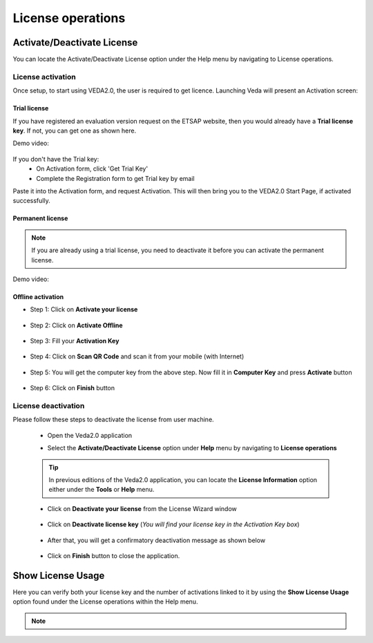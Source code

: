##################
License operations
##################

Activate/Deactivate License
============================

You can locate the Activate/Deactivate License option under the Help menu by navigating to License operations.

.. image:: images/Activate_Deactivate_License.png
    :width: 401

License activation
*******************
Once setup, to start using VEDA2.0, the user is required to get licence. Launching Veda will present an Activation screen:

.. image:: images/license_form.png
    :width: 600

Trial license
^^^^^^^^^^^^^^

If you have registered an evaluation version request on the ETSAP website, then you would already have a **Trial license key**. If not, you can get one as shown here.

Demo video:

    .. raw:: html

        <iframe width="560" height="315" src="https://www.youtube.com/embed/6FFAw-rXD8A" frameborder="0" allow="accelerometer; autoplay; clipboard-write; encrypted-media; gyroscope; picture-in-picture" allowfullscreen></iframe>


If you don't have the Trial key:
    *	On Activation form, click 'Get Trial Key'
    *	Complete the Registration form to get Trial key by email

Paste it into the Activation form, and request Activation. This will then bring you to the VEDA2.0 Start Page, if activated successfully.

Permanent license
^^^^^^^^^^^^^^^^^^
.. note::
        If you are already using a trial license, you need to deactivate it before you can activate the permanent license.

Demo video:

    .. raw:: html

        <iframe width="560" height="315" src="https://www.youtube.com/embed/FXjgTIz0JrY" title="YouTube video player" frameborder="0" allow="accelerometer; autoplay; clipboard-write; encrypted-media; gyroscope; picture-in-picture" allowfullscreen></iframe>

Offline activation
^^^^^^^^^^^^^^^^^^^
* Step 1: Click on **Activate your license**

    .. image:: images/GettingStarted/offline_act_step1.png
            :width: 400

* Step 2: Click on **Activate Offline**

    .. image:: images/GettingStarted/offline_act_step2.png
            :width: 400

* Step 3: Fill your **Activation Key**

    .. image:: images/GettingStarted/offline_act_step3.png
            :width: 400

* Step 4: Click on **Scan QR Code** and scan it from your mobile (with Internet)

    .. image:: images/GettingStarted/offline_act_step4.png
            :width: 400
            
* Step 5: You will get the computer key from the above step. Now fill it in **Computer Key** and press **Activate** button

    .. image:: images/GettingStarted/offline_act_step5.png
            :width: 400

* Step 6: Click on **Finish** button

    .. image:: images/GettingStarted/offline_act_step6.png
            :width: 400

License deactivation
*********************
Please follow these steps to deactivate the license from user machine.

    * Open the Veda2.0 application
    * Select the **Activate/Deactivate License** option under **Help** menu by navigating to **License operations**

        .. image:: images/Activate_Deactivate_License.png
                :width: 401


    .. tip::
            In previous editions of the Veda2.0 application, you can locate the **License Information** option either under the **Tools** or **Help** menu.

    * Click on **Deactivate your license** from the License Wizard window

        .. image:: images/GettingStarted/lic_deactivate_step2.png
                :width: 400

    * Click on **Deactivate license key** (*You will find your license key in the Activation Key box*)

        .. image:: images/GettingStarted/lic_deactivate_step3.png
                :width: 400

    * After that, you will get a confirmatory deactivation message as shown below

        .. image:: images/GettingStarted/lic_deactivate_step4.png
                :width: 400

    * Click on **Finish** button to close the application.
    
    .. raw:: html

        If you still require any assistance regarding license activation/deactivation <a href="mailto:support@kanors.com">Contact Us</a>.


Show License Usage
===================

Here you can verify both your license key and the number of activations linked to it by using 
the **Show License Usage** option found under the License operations within the Help menu.

.. image:: images/ShowLicenseUsage.png
    :width: 398

.. note::
    .. raw:: html

        If the feature mentioned above is unavailable due to the user's machine lacking internet connectivity, 
        please use this  <a href="https://lastmileanalytics.guru/vedalicense/SearchYourLicenseKeyInformation.aspx" target="blank">designated page</a>. 
        Enter your license key into the search box and press 'enter' to see 
        the count of activated machines linked to your license key.